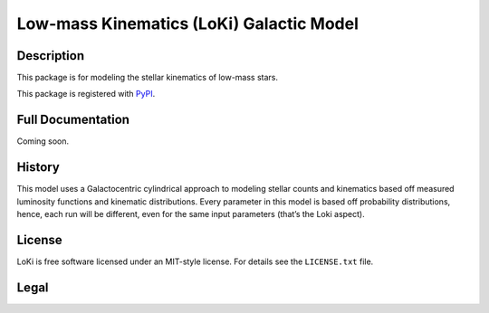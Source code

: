 ====
Low-mass Kinematics (LoKi) Galactic Model
====

.. image:: http://img.shields.io/badge/powered%20by-AstroPy-orange.svg?style=flat
    :target: http://www.astropy.org
    :alt: Powered by Astropy Badge


Description
-----------

This package is for modeling the stellar kinematics of low-mass stars.

This package is registered with PyPI_.

.. image:: https://img.shields.io/pypi/v/loki.svg
    :target: https://pypi.python.org/pypi/loki
    :alt: PyPI Badge

.. image:: https://img.shields.io/pypi/dm/loki.svg
    :target: https://pypi.python.org/pypi/loki
    :alt: PyPI Downloads

Full Documentation
------------------

Coming soon.

.. image:: https://readthedocs.org/projects/pydl/badge/?version=latest
    :target: http://pydl.readthedocs.org/en/latest/
    :alt: Documentation Status


History
-------

This model uses a Galactocentric cylindrical approach to modeling stellar 
counts and kinematics based off measured luminosity functions and kinematic
distributions. Every parameter in this model is based off probability 
distributions, hence, each run will be different, even for the same input
parameters (that’s the Loki aspect).


License
-------
.. image:: https://img.shields.io/pypi/l/loki.svg
    :target: https://pypi.python.org/pypi/loki
    :alt: License

LoKi is free software licensed under an MIT-style license. For details see
the ``LICENSE.txt`` file.


Legal
-----

.. _Python: http://python.org
.. _astropy: http://www.astropy.org
.. _PyPI: https://pypi.python.org/pypi/pydl/
.. _GitHub: http://github.com